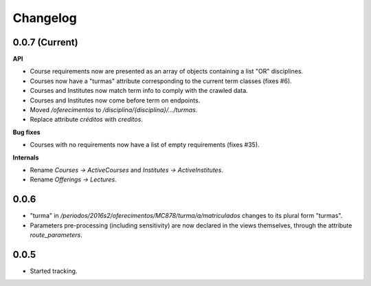 Changelog
=========

0.0.7 (Current)
---------------

**API**

* Course requirements now are presented as an array of objects
  containing a list "OR" disciplines.
* Courses now have a "turmas" attribute corresponding to the current
  term classes (fixes #6).
* Courses and Institutes now match term info to comply with the crawled data.
* Courses and Institutes now come before term on endpoints.
* Moved `/oferecimentos` to `/disciplina/{disciplina}/.../turmas`.
* Replace attribute `créditos` with `creditos`.

**Bug fixes**

* Courses with no requirements now have a list of empty requirements
  (fixes #35).

**Internals**

* Rename `Courses -> ActiveCourses` and `Institutes -> ActiveInstitutes`.
* Rename  `Offerings -> Lectures`.

0.0.6
-----

* "turma" in `/periodos/2016s2/oferecimentos/MC878/turma/a/matriculados`
  changes to its plural form "turmas".
* Parameters pre-processing (including sensitivity) are now declared
  in the views themselves, through the attribute `route_parameters`.

0.0.5
-----

* Started tracking.
